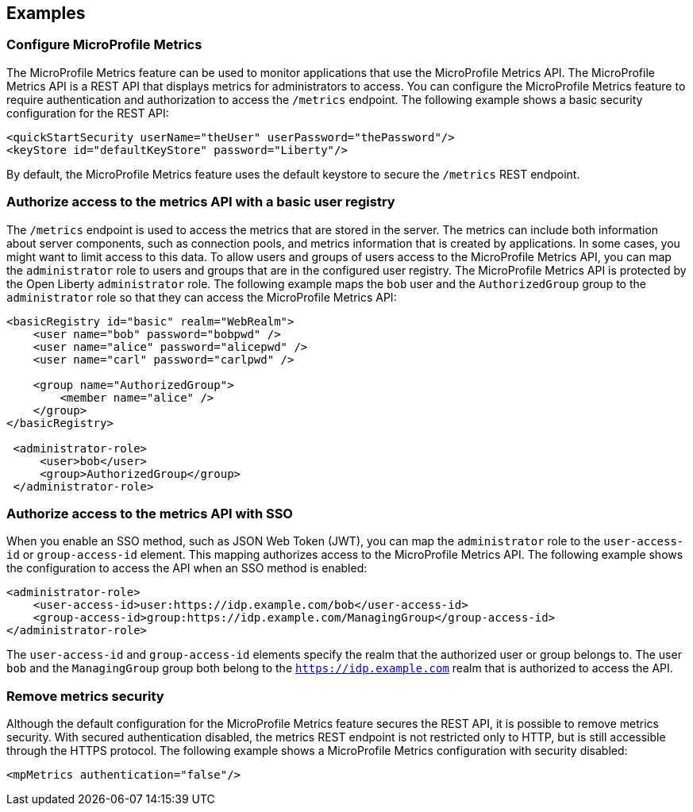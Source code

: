 
== Examples

=== Configure MicroProfile Metrics
The MicroProfile Metrics feature can be used to monitor applications that use the MicroProfile Metrics API. The MicroProfile Metrics API is a REST API that displays metrics for administrators to access. You can configure the MicroProfile Metrics feature to require authentication and authorization to access the `/metrics` endpoint. The following example shows a basic security configuration for the REST API:
[source,xml]
----
<quickStartSecurity userName="theUser" userPassword="thePassword"/>
<keyStore id="defaultKeyStore" password="Liberty"/>
----

By default, the MicroProfile Metrics feature uses the default keystore to secure the `/metrics` REST endpoint.

=== Authorize access to the metrics API with a basic user registry
The `/metrics` endpoint is used to access the metrics that are stored in the server. The metrics can include both information about server components, such as connection pools, and metrics information that is created by applications. In some cases, you might want to limit access to this data. To allow users and groups of users access to the MicroProfile Metrics API, you can map the `administrator` role to users and groups that are in the configured user registry. The MicroProfile Metrics API is protected by the Open Liberty `administrator` role. The following example maps the `bob` user and the `AuthorizedGroup` group to the `administrator` role so that they can access the MicroProfile Metrics API:
[source,xml]
----
<basicRegistry id="basic" realm="WebRealm">
    <user name="bob" password="bobpwd" />
    <user name="alice" password="alicepwd" />
    <user name="carl" password="carlpwd" />

    <group name="AuthorizedGroup">
        <member name="alice" />
    </group>
</basicRegistry>

 <administrator-role>
     <user>bob</user>
     <group>AuthorizedGroup</group>
 </administrator-role>
----

=== Authorize access to the metrics API with SSO
When you enable an SSO method, such as JSON Web Token (JWT), you can map the `administrator` role to the `user-access-id` or `group-access-id` element. This mapping authorizes access to the MicroProfile Metrics API. The following example shows the configuration to access the API when an SSO method is enabled:
[source,xml]
----
<administrator-role>
    <user-access-id>user:https://idp.example.com/bob</user-access-id>
    <group-access-id>group:https://idp.example.com/ManagingGroup</group-access-id>
</administrator-role>
----

The `user-access-id` and `group-access-id` elements specify the realm that the authorized user or group belongs to. The user `bob` and the `ManagingGroup` group both belong to the `https://idp.example.com` realm that is authorized to access the API.

=== Remove metrics security
Although the default configuration for the MicroProfile Metrics feature secures the REST API, it is possible to remove metrics security. With secured authentication disabled, the metrics REST endpoint is not restricted only to HTTP, but is still accessible through the HTTPS protocol. The following example shows a MicroProfile Metrics configuration with security disabled:
[source,xml]
----
<mpMetrics authentication="false"/>
----
